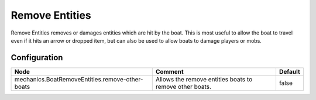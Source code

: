 ===============
Remove Entities
===============

Remove Entities removes or damages entities which are hit by the boat. This is most useful to allow the boat to travel even if it hits an arrow or dropped item, but can also be used to allow boats to damage players or mobs.

Configuration
=============

=============================================== ======================================================= =======
Node                                            Comment                                                 Default
=============================================== ======================================================= =======
mechanics.BoatRemoveEntities.remove-other-boats Allows the remove entities boats to remove other boats. false
=============================================== ======================================================= =======
